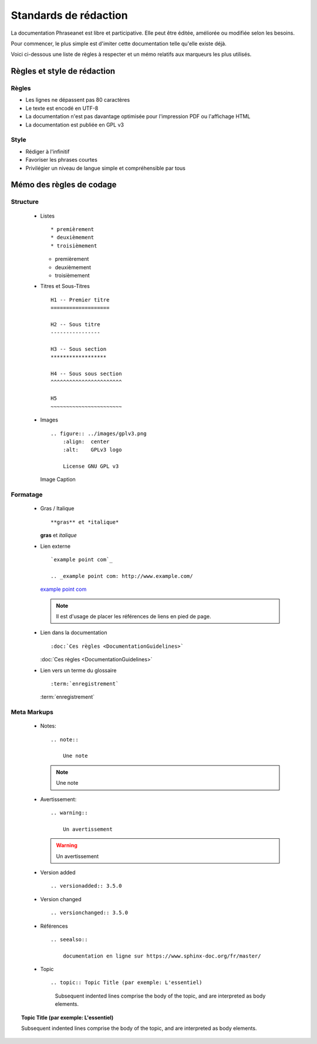 Standards de rédaction
======================

La documentation Phraseanet est libre et participative. Elle peut être éditée,
améliorée ou modifiée selon les besoins.

Pour commencer, le plus simple est d'imiter cette documentation telle qu'elle
existe déjà.

Voici ci-dessous une liste de règles à respecter et un mémo relatifs aux
marqueurs les plus utilisés.

Règles et style de rédaction
----------------------------

Règles
******

* Les lignes ne dépassent pas 80 caractères
* Le texte est encodé en UTF-8
* La documentation n'est pas davantage optimisée pour l'impression PDF ou l'affichage HTML
* La documentation est publiée en GPL v3

Style
*****

* Rédiger à l'infinitif
* Favoriser les phrases courtes
* Privilégier un niveau de langue simple et compréhensible par tous

Mémo des règles de codage
-------------------------

Structure
*********

  * Listes ::

    * premièrement
    * deuxièmement
    * troisièmement

    * premièrement
    * deuxièmement
    * troisièmement

  * Titres et Sous-Titres ::

        H1 -- Premier titre
        ===================

        H2 -- Sous titre
        ----------------

        H3 -- Sous section
        ******************

        H4 -- Sous sous section
        ^^^^^^^^^^^^^^^^^^^^^^^

        H5
        ~~~~~~~~~~~~~~~~~~~~~~~

  * Images ::

        .. figure:: ../images/gplv3.png
            :align:  center
            :alt:    GPLv3 logo

            License GNU GPL v3

    .. figure:: ../images/gplv3.png
        :align:  center
        :alt:    GPLv3 logo

        Image Caption

Formatage
*********

  * Gras / Italique ::

    **gras** et *italique*

    **gras** et *italique*

  * Lien externe ::

        `example point com`_

        .. _example point com: http://www.example.com/

    `example point com`_

    .. _example point com: http://www.example.com/

    .. note::

        Il est d'usage de placer les références de liens en pied de page.

  * Lien dans la documentation ::

    :doc:`Ces règles <DocumentationGuidelines>`

    :doc:`Ces règles <DocumentationGuidelines>`

  * Lien vers un terme du glossaire ::

    :term:`enregistrement`

    :term:`enregistrement`

Meta Markups
************

  * Notes::

        .. note::

            Une note

    .. note::

        Une note

  * Avertissement::

        .. warning::

            Un avertissement

    .. warning::

        Un avertissement

  * Version added ::

    .. versionadded:: 3.5.0

    .. versionadded:: 3.5.0

  * Version changed ::

    .. versionchanged:: 3.5.0

    .. versionchanged:: 3.5.0

  * Références ::

        .. seealso::

            documentation en ligne sur https://www.sphinx-doc.org/fr/master/

    .. seealso::

        documentation en ligne sur https://www.sphinx-doc.org/fr/master/

  * Topic  ::

    .. topic:: Topic Title (par exemple: L'essentiel)

        Subsequent indented lines comprise
        the body of the topic, and are
        interpreted as body elements.

.. topic:: Topic Title (par exemple: L'essentiel)

    Subsequent indented lines comprise
    the body of the topic, and are
    interpreted as body elements.
